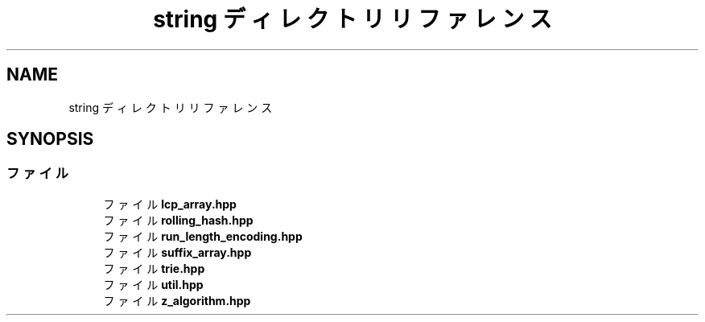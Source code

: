 .TH "string ディレクトリリファレンス" 3 "Kyopro Library" \" -*- nroff -*-
.ad l
.nh
.SH NAME
string ディレクトリリファレンス
.SH SYNOPSIS
.br
.PP
.SS "ファイル"

.in +1c
.ti -1c
.RI "ファイル \fBlcp_array\&.hpp\fP"
.br
.ti -1c
.RI "ファイル \fBrolling_hash\&.hpp\fP"
.br
.ti -1c
.RI "ファイル \fBrun_length_encoding\&.hpp\fP"
.br
.ti -1c
.RI "ファイル \fBsuffix_array\&.hpp\fP"
.br
.ti -1c
.RI "ファイル \fBtrie\&.hpp\fP"
.br
.ti -1c
.RI "ファイル \fButil\&.hpp\fP"
.br
.ti -1c
.RI "ファイル \fBz_algorithm\&.hpp\fP"
.br
.in -1c

